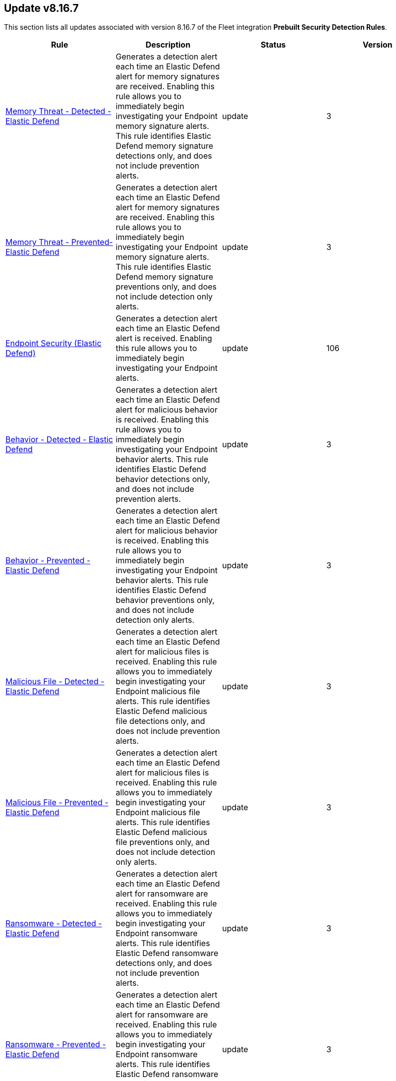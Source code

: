 [[prebuilt-rule-8-16-7-prebuilt-rules-8-16-7-summary]]
[role="xpack"]
== Update v8.16.7

This section lists all updates associated with version 8.16.7 of the Fleet integration *Prebuilt Security Detection Rules*.


[width="100%",options="header"]
|==============================================
|Rule |Description |Status |Version

|<<prebuilt-rule-8-16-7-memory-threat-detected-elastic-defend, Memory Threat - Detected - Elastic Defend>> | Generates a detection alert each time an Elastic Defend alert for memory signatures are received. Enabling this rule allows you to immediately begin investigating your Endpoint memory signature alerts. This rule identifies Elastic Defend memory signature detections only, and does not include prevention alerts. | update | 3 

|<<prebuilt-rule-8-16-7-memory-threat-prevented-elastic-defend, Memory Threat - Prevented- Elastic Defend>> | Generates a detection alert each time an Elastic Defend alert for memory signatures are received. Enabling this rule allows you to immediately begin investigating your Endpoint memory signature alerts. This rule identifies Elastic Defend memory signature preventions only, and does not include detection only alerts. | update | 3 

|<<prebuilt-rule-8-16-7-endpoint-security-elastic-defend, Endpoint Security (Elastic Defend)>> | Generates a detection alert each time an Elastic Defend alert is received. Enabling this rule allows you to immediately begin investigating your Endpoint alerts. | update | 106 

|<<prebuilt-rule-8-16-7-behavior-detected-elastic-defend, Behavior - Detected - Elastic Defend>> | Generates a detection alert each time an Elastic Defend alert for malicious behavior is received. Enabling this rule allows you to immediately begin investigating your Endpoint behavior alerts. This rule identifies Elastic Defend behavior detections only, and does not include prevention alerts. | update | 3 

|<<prebuilt-rule-8-16-7-behavior-prevented-elastic-defend, Behavior - Prevented - Elastic Defend>> | Generates a detection alert each time an Elastic Defend alert for malicious behavior is received. Enabling this rule allows you to immediately begin investigating your Endpoint behavior alerts. This rule identifies Elastic Defend behavior preventions only, and does not include detection only alerts. | update | 3 

|<<prebuilt-rule-8-16-7-malicious-file-detected-elastic-defend, Malicious File - Detected - Elastic Defend>> | Generates a detection alert each time an Elastic Defend alert for malicious files is received. Enabling this rule allows you to immediately begin investigating your Endpoint malicious file alerts. This rule identifies Elastic Defend malicious file detections only, and does not include prevention alerts. | update | 3 

|<<prebuilt-rule-8-16-7-malicious-file-prevented-elastic-defend, Malicious File - Prevented - Elastic Defend>> | Generates a detection alert each time an Elastic Defend alert for malicious files is received. Enabling this rule allows you to immediately begin investigating your Endpoint malicious file alerts. This rule identifies Elastic Defend malicious file preventions only, and does not include detection only alerts. | update | 3 

|<<prebuilt-rule-8-16-7-ransomware-detected-elastic-defend, Ransomware - Detected - Elastic Defend>> | Generates a detection alert each time an Elastic Defend alert for ransomware are received. Enabling this rule allows you to immediately begin investigating your Endpoint ransomware alerts. This rule identifies Elastic Defend ransomware detections only, and does not include prevention alerts. | update | 3 

|<<prebuilt-rule-8-16-7-ransomware-prevented-elastic-defend, Ransomware - Prevented - Elastic Defend>> | Generates a detection alert each time an Elastic Defend alert for ransomware are received. Enabling this rule allows you to immediately begin investigating your Endpoint ransomware alerts. This rule identifies Elastic Defend ransomware preventions only, and does not include detection only alerts. | update | 3 

|<<prebuilt-rule-8-16-7-network-activity-detected-via-cat, Network Activity Detected via cat>> | This rule monitors for the execution of the cat command, followed by a connection attempt by the same process. Cat is capable of transfering data via tcp/udp channels by redirecting its read output to a /dev/tcp or /dev/udp channel. This activity is highly suspicious, and should be investigated. Attackers may leverage this capability to transfer tools or files to another host in the network or exfiltrate data while attempting to evade detection in the process. | update | 8 

|<<prebuilt-rule-8-16-7-network-connection-by-cups-or-foomatic-rip-child, Network Connection by Cups or Foomatic-rip Child>> | This detection rule addresses multiple vulnerabilities in the CUPS printing system, including CVE-2024-47176, CVE-2024-47076, CVE-2024-47175, and CVE-2024-47177. Specifically, this rule detects network connections initiated by a child processes of foomatic-rip. These flaws impact components like cups-browsed, libcupsfilters, libppd, and foomatic-rip, allowing remote unauthenticated attackers to manipulate IPP URLs or inject malicious data through crafted UDP packets or network spoofing. This can result in arbitrary command execution when a print job is initiated. | update | 3 

|<<prebuilt-rule-8-16-7-curl-socks-proxy-activity-from-unusual-parent, Curl SOCKS Proxy Activity from Unusual Parent>> | This rule detects the use of the `curl` command-line tool with SOCKS proxy options, launched from an unusual parent process. Attackers may use `curl` to establish a SOCKS proxy connection to bypass network restrictions and exfiltrate data or communicate with C2 servers. | update | 3 

|<<prebuilt-rule-8-16-7-ipv4-ipv6-forwarding-activity, IPv4/IPv6 Forwarding Activity>> | This rule monitors for the execution of commands that enable IPv4 and IPv6 forwarding on Linux systems. Enabling IP forwarding can be used to route network traffic between different network interfaces, potentially allowing attackers to pivot between networks, exfiltrate data, or establish command and control channels. | update | 103 

|<<prebuilt-rule-8-16-7-potential-protocol-tunneling-via-chisel-client, Potential Protocol Tunneling via Chisel Client>> | This rule monitors for common command line flags leveraged by the Chisel client utility followed by a connection attempt. Chisel is a command-line utility used for creating and managing TCP and UDP tunnels, enabling port forwarding and secure communication between machines. Attackers can abuse the Chisel utility to establish covert communication channels, bypass network restrictions, and carry out malicious activities by creating tunnels that allow unauthorized access to internal systems. | update | 8 

|<<prebuilt-rule-8-16-7-potential-protocol-tunneling-via-chisel-server, Potential Protocol Tunneling via Chisel Server>> | This rule monitors for common command line flags leveraged by the Chisel server utility followed by a received connection within a timespan of 1 minute. Chisel is a command-line utility used for creating and managing TCP and UDP tunnels, enabling port forwarding and secure communication between machines. Attackers can abuse the Chisel utility to establish covert communication channels, bypass network restrictions, and carry out malicious activities by creating tunnels that allow unauthorized access to internal systems. | update | 8 

|<<prebuilt-rule-8-16-7-proxychains-activity, ProxyChains Activity>> | This rule monitors for the execution of the ProxyChains utility. ProxyChains is a command-line tool that enables the routing of network connections through intermediary proxies, enhancing anonymity and enabling access to restricted resources. Attackers can exploit the ProxyChains utility to hide their true source IP address, evade detection, and perform malicious activities through a chain of proxy servers, potentially masking their identity and intentions. | update | 106 

|<<prebuilt-rule-8-16-7-linux-ssh-x11-forwarding, Linux SSH X11 Forwarding>> | This rule monitors for X11 forwarding via SSH. X11 forwarding is a feature that allows users to run graphical applications on a remote server and display the application's graphical user interface on their local machine. Attackers can abuse X11 forwarding for tunneling their GUI-based tools, pivot through compromised systems, and create covert communication channels, enabling lateral movement and facilitating remote control of systems within a network. | update | 106 

|<<prebuilt-rule-8-16-7-suspicious-utility-launched-via-proxychains, Suspicious Utility Launched via ProxyChains>> | This rule monitors for the execution of suspicious linux tools through ProxyChains. ProxyChains is a command-line tool that enables the routing of network connections through intermediary proxies, enhancing anonymity and enabling access to restricted resources. Attackers can exploit the ProxyChains utility to hide their true source IP address, evade detection, and perform malicious activities through a chain of proxy servers, potentially masking their identity and intentions. | update | 109 

|<<prebuilt-rule-8-16-7-potential-linux-tunneling-and-or-port-forwarding, Potential Linux Tunneling and/or Port Forwarding>> | This rule monitors for a set of Linux utilities that can be used for tunneling and port forwarding. Attackers can leverage tunneling and port forwarding techniques to bypass network defenses, establish hidden communication channels, and gain unauthorized access to internal resources, facilitating data exfiltration, lateral movement, and remote control. | update | 109 

|<<prebuilt-rule-8-16-7-potential-protocol-tunneling-via-earthworm, Potential Protocol Tunneling via EarthWorm>> | Identifies the execution of the EarthWorm tunneler. Adversaries may tunnel network communications to and from a victim system within a separate protocol to avoid detection and network filtering, or to enable access to otherwise unreachable systems. | update | 212 

|<<prebuilt-rule-8-16-7-potential-linux-credential-dumping-via-unshadow, Potential Linux Credential Dumping via Unshadow>> | Identifies the execution of the unshadow utility which is part of John the Ripper, a password-cracking tool on the host machine. Malicious actors can use the utility to retrieve the combined contents of the '/etc/shadow' and '/etc/password' files. Using the combined file generated from the utility, the malicious threat actors can use them as input for password-cracking utilities or prepare themselves for future operations by gathering credential information of the victim. | update | 110 

|<<prebuilt-rule-8-16-7-linux-init-pid-1-secret-dump-via-gdb, Linux init (PID 1) Secret Dump via GDB>> | This rule monitors for the potential memory dump of the init process (PID 1) through gdb. Attackers may leverage memory dumping techniques to attempt secret extraction from privileged processes. Tools that display this behavior include "truffleproc" and "bash-memory-dump". This behavior should not happen by default, and should be investigated thoroughly. | update | 108 

|<<prebuilt-rule-8-16-7-linux-process-hooking-via-gdb, Linux Process Hooking via GDB>> | This rule monitors for potential memory dumping through gdb. Attackers may leverage memory dumping techniques to attempt secret extraction from privileged processes. Tools that display this behavior include "truffleproc" and "bash-memory-dump". This behavior should not happen by default, and should be investigated thoroughly. | update | 105 

|<<prebuilt-rule-8-16-7-potential-linux-local-account-brute-force-detected, Potential Linux Local Account Brute Force Detected>> | Identifies multiple consecutive login attempts executed by one process targeting a local linux user account within a short time interval. Adversaries might brute force login attempts across different users with a default wordlist or a set of customly crafted passwords in an attempt to gain access to these accounts. | update | 9 

|<<prebuilt-rule-8-16-7-potential-linux-credential-dumping-via-proc-filesystem, Potential Linux Credential Dumping via Proc Filesystem>> | Identifies the execution of the mimipenguin exploit script which is linux adaptation of Windows tool mimikatz. Mimipenguin exploit script is used to dump clear text passwords from a currently logged-in user. The tool exploits a known vulnerability CVE-2018-20781. Malicious actors can exploit the cleartext credentials in memory by dumping the process and extracting lines that have a high probability of containing cleartext passwords. | update | 109 

|<<prebuilt-rule-8-16-7-unusual-instance-metadata-service-imds-api-request, Unusual Instance Metadata Service (IMDS) API Request>> | This rule identifies potentially malicious processes attempting to access the cloud service provider's instance metadata service (IMDS) API endpoint, which can be used to retrieve sensitive instance-specific information such as instance ID, public IP address, and even temporary security credentials if role's are assumed by that instance. The rule monitors for various tools and scripts like curl, wget, python, and perl that might be used to interact with the metadata API. | update | 4 

|<<prebuilt-rule-8-16-7-access-control-list-modification-via-setfacl, Access Control List Modification via setfacl>> | This rule detects Linux Access Control List (ACL) modification via the setfacl command. | update | 104 

|<<prebuilt-rule-8-16-7-attempt-to-disable-iptables-or-firewall, Attempt to Disable IPTables or Firewall>> | Adversaries may attempt to disable the iptables or firewall service in an attempt to affect how a host is allowed to receive or send network traffic. | update | 111 

|<<prebuilt-rule-8-16-7-attempt-to-disable-syslog-service, Attempt to Disable Syslog Service>> | Adversaries may attempt to disable the syslog service in an attempt to an attempt to disrupt event logging and evade detection by security controls. | update | 212 

|<<prebuilt-rule-8-16-7-base16-or-base32-encoding-decoding-activity, Base16 or Base32 Encoding/Decoding Activity>> | Adversaries may encode/decode data in an attempt to evade detection by host- or network-based security controls. | update | 212 

|<<prebuilt-rule-8-16-7-file-made-immutable-by-chattr, File made Immutable by Chattr>> | Detects a file being made immutable using the chattr binary. Making a file immutable means it cannot be deleted or renamed, no link can be created to this file, most of the file's metadata can not be modified, and the file can not be opened in write mode. Threat actors will commonly utilize this to prevent tampering or modification of their malicious files or any system files they have modified for purposes of persistence (e.g .ssh, /etc/passwd, etc.). | update | 214 

|<<prebuilt-rule-8-16-7-attempt-to-clear-kernel-ring-buffer, Attempt to Clear Kernel Ring Buffer>> | Monitors for the deletion of the kernel ring buffer events through dmesg. Attackers may clear kernel ring buffer events to evade detection after installing a Linux kernel module (LKM). | update | 107 

|<<prebuilt-rule-8-16-7-hidden-files-and-directories-via-hidden-flag, Hidden Files and Directories via Hidden Flag>> | Identify activity related where adversaries can add the 'hidden' flag to files to hide them from the user in an attempt to evade detection. | update | 105 

|<<prebuilt-rule-8-16-7-directory-creation-in-bin-directory, Directory Creation in /bin directory>> | This rule identifies the creation of directories in the /bin directory. The /bin directory contains essential binary files that are required for the system to function properly. The creation of directories in this location could be an attempt to hide malicious files or executables, as these /bin directories usually just contain binaries. | update | 103 

|<<prebuilt-rule-8-16-7-potential-disabling-of-apparmor, Potential Disabling of AppArmor>> | This rule monitors for potential attempts to disable AppArmor. AppArmor is a Linux security module that enforces fine-grained access control policies to restrict the actions and resources that specific applications and processes can access. Adversaries may disable security tools to avoid possible detection of their tools and activities. | update | 109 

|<<prebuilt-rule-8-16-7-potential-disabling-of-selinux, Potential Disabling of SELinux>> | Identifies potential attempts to disable Security-Enhanced Linux (SELinux), which is a Linux kernel security feature to support access control policies. Adversaries may disable security tools to avoid possible detection of their tools and activities. | update | 212 

|<<prebuilt-rule-8-16-7-dynamic-linker-creation-or-modification, Dynamic Linker Creation or Modification>> | Detects the creation or modification of files related to the dynamic linker on Linux systems. The dynamic linker is a shared library that is used by the Linux kernel to load and execute programs. Attackers may attempt to hijack the execution flow of a program by modifying the dynamic linker configuration files. | update | 4 

|<<prebuilt-rule-8-16-7-esxi-timestomping-using-touch-command, ESXI Timestomping using Touch Command>> | Identifies instances where the 'touch' command is executed on a Linux system with the "-r" flag, which is used to modify the timestamp of a file based on another file's timestamp. The rule targets specific VM-related paths, such as "/etc/vmware/", "/usr/lib/vmware/", or "/vmfs/*". These paths are associated with VMware virtualization software, and their presence in the touch command arguments may indicate that a threat actor is attempting to tamper with timestamps of VM-related files and configurations on the system. | update | 110 

|<<prebuilt-rule-8-16-7-file-deletion-via-shred, File Deletion via Shred>> | Malware or other files dropped or created on a system by an adversary may leave traces behind as to what was done within a network and how. Adversaries may remove these files over the course of an intrusion to keep their footprint low or remove them at the end as part of the post-intrusion cleanup process. | update | 211 

|<<prebuilt-rule-8-16-7-hidden-directory-creation-via-unusual-parent, Hidden Directory Creation via Unusual Parent>> | This rule detects the creation of a hidden directory via an unusual parent executable. Hidden directories are directories that are not visible to the user by default. They are often used by attackers to hide malicious files or tools. | update | 103 

|<<prebuilt-rule-8-16-7-creation-of-hidden-files-and-directories-via-commandline, Creation of Hidden Files and Directories via CommandLine>> | Users can mark specific files as hidden simply by putting a "." as the first character in the file or folder name. Adversaries can use this to their advantage to hide files and folders on the system for persistence and defense evasion. This rule looks for hidden files or folders in common writable directories. | update | 113 

|<<prebuilt-rule-8-16-7-creation-of-hidden-shared-object-file, Creation of Hidden Shared Object File>> | Identifies the creation of a hidden shared object (.so) file. Users can mark specific files as hidden simply by putting a "." as the first character in the file or folder name. Adversaries can use this to their advantage to hide files and folders on the system for persistence and defense evasion. | update | 212 

|<<prebuilt-rule-8-16-7-kernel-module-removal, Kernel Module Removal>> | Kernel modules are pieces of code that can be loaded and unloaded into the kernel upon demand. They extend the functionality of the kernel without the need to reboot the system. This rule identifies attempts to remove a kernel module. | update | 212 

|<<prebuilt-rule-8-16-7-executable-masquerading-as-kernel-process, Executable Masquerading as Kernel Process>> | Monitors for kernel processes with associated process executable fields that are not empty. Unix kernel processes such as kthreadd and kworker typically do not have process.executable fields associated to them. Attackers may attempt to hide their malicious programs by masquerading as legitimate kernel processes. | update | 105 

|<<prebuilt-rule-8-16-7-system-log-file-deletion, System Log File Deletion>> | Identifies the deletion of sensitive Linux system logs. This may indicate an attempt to evade detection or destroy forensic evidence on a system. | update | 214 

|<<prebuilt-rule-8-16-7-potential-hidden-process-via-mount-hidepid, Potential Hidden Process via Mount Hidepid>> | Identifies the execution of mount process with hidepid parameter, which can make processes invisible to other users from the system. Adversaries using Linux kernel version 3.2+ (or RHEL/CentOS v6.5+ above) can hide the process from other users. When hidepid=2 option is executed to mount the /proc filesystem, only the root user can see all processes and the logged-in user can only see their own process. This provides a defense evasion mechanism for the adversaries to hide their process executions from all other commands such as ps, top, pgrep and more. With the Linux kernel hardening hidepid option all the user has to do is remount the /proc filesystem with the option, which can now be monitored and detected. | update | 111 

|<<prebuilt-rule-8-16-7-potential-defense-evasion-via-proot, Potential Defense Evasion via PRoot>> | Identifies the execution of the PRoot utility, an open-source tool for user-space implementation of chroot, mount --bind, and binfmt_misc. Adversaries can leverage an open-source tool PRoot to expand the scope of their operations to multiple Linux distributions and simplify their necessary efforts. In a normal threat scenario, the scope of an attack is limited by the varying configurations of each Linux distribution. With PRoot, it provides an attacker with a consistent operational environment across different Linux distributions, such as Ubuntu, Fedora, and Alpine. PRoot also provides emulation capabilities that allow for malware built on other architectures, such as ARM, to be run.The post-exploitation technique called bring your own filesystem (BYOF), can be used by the threat actors to execute malicious payload or elevate privileges or perform network scans or orchestrate another attack on the environment. Although PRoot was originally not developed with malicious intent it can be easily tuned to work for one. | update | 109 

|<<prebuilt-rule-8-16-7-suspicious-renaming-of-esxi-files, Suspicious Renaming of ESXI Files>> | Identifies instances where VMware-related files, such as those with extensions like ".vmdk", ".vmx", ".vmxf", ".vmsd", ".vmsn", ".vswp", ".vmss", ".nvram", and ".vmem", are renamed on a Linux system. The rule monitors for the "rename" event action associated with these file types, which could indicate malicious activity. | update | 8 

|<<prebuilt-rule-8-16-7-suspicious-renaming-of-esxi-index-html-file, Suspicious Renaming of ESXI index.html File>> | Identifies instances where the "index.html" file within the "/usr/lib/vmware/*" directory is renamed on a Linux system. The rule monitors for the "rename" event action associated with this specific file and path, which could indicate malicious activity. | update | 8 

|<<prebuilt-rule-8-16-7-potentially-suspicious-process-started-via-tmux-or-screen, Potentially Suspicious Process Started via tmux or screen>> | This rule monitors for the execution of suspicious commands via screen and tmux. When launching a command and detaching directly, the commands will be executed in the background via its parent process. Attackers may leverage screen or tmux to execute commands while attempting to evade detection. | update | 107 

|<<prebuilt-rule-8-16-7-suspicious-dynamic-linker-discovery-via-od, Suspicious Dynamic Linker Discovery via od>> | Monitors for dynamic linker discovery via the od utility. od (octal dump) is a command-line utility in Unix operating systems used for displaying data in various formats, including octal, hexadecimal, decimal, and ASCII, primarily used for examining and debugging binary files or data streams. Attackers can leverage od to analyze the dynamic linker by identifying injection points and craft exploits based on the observed behaviors and structures within these files. | update | 104 

|<<prebuilt-rule-8-16-7-esxi-discovery-via-find, ESXI Discovery via Find>> | Identifies instances where the 'find' command is started on a Linux system with arguments targeting specific VM-related paths, such as "/etc/vmware/", "/usr/lib/vmware/", or "/vmfs/*". These paths are associated with VMware virtualization software, and their presence in the find command arguments may indicate that a threat actor is attempting to search for, analyze, or manipulate VM-related files and configurations on the system. | update | 109 

|<<prebuilt-rule-8-16-7-esxi-discovery-via-grep, ESXI Discovery via Grep>> | Identifies instances where a process named 'grep', 'egrep', or 'pgrep' is started on a Linux system with arguments related to virtual machine (VM) files, such as "vmdk", "vmx", "vmxf", "vmsd", "vmsn", "vswp", "vmss", "nvram", or "vmem". These file extensions are associated with VM-related file formats, and their presence in grep command arguments may indicate that a threat actor is attempting to search for, analyze, or manipulate VM files on the system. | update | 109 

|<<prebuilt-rule-8-16-7-kernel-seeking-activity, Kernel Seeking Activity>> | This rule detects kernel seeking activity through several built-in Linux utilities. Attackers may use these utilities to search the Linux kernel for available symbols, functions, and other information that can be used to exploit the kernel. | update | 3 

|<<prebuilt-rule-8-16-7-kernel-unpacking-activity, Kernel Unpacking Activity>> | This rule detects kernel unpacking activity through several built-in Linux utilities. Attackers may use these utilities to unpack kernel images and modules to search for vulnerabilities or to modify the kernel. | update | 3 

|<<prebuilt-rule-8-16-7-hping-process-activity, Hping Process Activity>> | Hping ran on a Linux host. Hping is a FOSS command-line packet analyzer and has the ability to construct network packets for a wide variety of network security testing applications, including scanning and firewall auditing. | update | 210 

|<<prebuilt-rule-8-16-7-nping-process-activity, Nping Process Activity>> | Nping ran on a Linux host. Nping is part of the Nmap tool suite and has the ability to construct raw packets for a wide variety of security testing applications, including denial of service testing. | update | 210 

|<<prebuilt-rule-8-16-7-pluggable-authentication-module-pam-version-discovery, Pluggable Authentication Module (PAM) Version Discovery>> | This rule detects PAM version discovery activity on Linux systems. PAM version discovery can be an indication of an attacker attempting to backdoor the authentication process through malicious PAM modules. | update | 103 

|<<prebuilt-rule-8-16-7-polkit-version-discovery, Polkit Version Discovery>> | This rule detects Polkit version discovery activity on Linux systems. Polkit version discovery can be an indication of an attacker attempting to exploit misconfigurations or vulnerabilities in the Polkit service. | update | 3 

|<<prebuilt-rule-8-16-7-private-key-searching-activity, Private Key Searching Activity>> | This rule detects private key searching activity on Linux systems. Searching for private keys can be an indication of an attacker attempting to escalate privileges or exfiltrate sensitive information. | update | 103 

|<<prebuilt-rule-8-16-7-suspicious-proc-maps-discovery, Suspicious /proc/maps Discovery>> | Monitors for /proc/*/maps file reads. The /proc/*/maps file in Linux provides a memory map for a specific process, detailing the memory segments, permissions, and what files are mapped to these segments. Attackers may read a process's memory map to identify memory addresses for code injection or process hijacking. | update | 4 

|<<prebuilt-rule-8-16-7-process-capability-enumeration, Process Capability Enumeration>> | Identifies recursive process capability enumeration of the entire filesystem through the getcap command. Malicious users may manipulate identified capabilities to gain root privileges. | update | 5 

|<<prebuilt-rule-8-16-7-security-file-access-via-common-utilities, Security File Access via Common Utilities>> | This rule detects sensitive security file access via common utilities on Linux systems. Adversaries may attempt to read from sensitive files using common utilities to gather information about the system and its security configuration. | update | 103 

|<<prebuilt-rule-8-16-7-sudo-command-enumeration-detected, Sudo Command Enumeration Detected>> | This rule monitors for the usage of the sudo -l command, which is used to list the allowed and forbidden commands for the invoking user. Attackers may execute this command to enumerate commands allowed to be executed with sudo permissions, potentially allowing to escalate privileges to root. | update | 108 

|<<prebuilt-rule-8-16-7-suid-sguid-enumeration-detected, SUID/SGUID Enumeration Detected>> | This rule monitors for the usage of the "find" command in conjunction with SUID and SGUID permission arguments. SUID (Set User ID) and SGID (Set Group ID) are special permissions in Linux that allow a program to execute with the privileges of the file owner or group, respectively, rather than the privileges of the user running the program. In case an attacker is able to enumerate and find a binary that is misconfigured, they might be able to leverage this misconfiguration to escalate privileges by exploiting vulnerabilities or built-in features in the privileged program. | update | 8 

|<<prebuilt-rule-8-16-7-suspicious-memory-grep-activity, Suspicious Memory grep Activity>> | Monitors for grep activity related to memory mapping. The /proc/*/maps file in Linux provides a memory map for a specific process, detailing the memory segments, permissions, and what files are mapped to these segments. Attackers may read a process's memory map to identify memory addresses for code injection or process hijacking. | update | 105 

|<<prebuilt-rule-8-16-7-suspicious-which-enumeration, Suspicious which Enumeration>> | This rule monitors for the usage of the which command with an unusual amount of process arguments. Attackers may leverage the which command to enumerate the system for useful installed utilities that may be used after compromising a system to escalate privileges or move latteraly across the network. | update | 109 

|<<prebuilt-rule-8-16-7-unusual-user-privilege-enumeration-via-id, Unusual User Privilege Enumeration via id>> | This rule monitors for a sequence of 20 "id" command executions within 1 second by the same parent process. This behavior is unusual, and may be indicative of the execution of an enumeration script such as LinPEAS or LinEnum. These scripts leverage the "id" command to enumerate the privileges of all users present on the system. | update | 6 

|<<prebuilt-rule-8-16-7-yum-dnf-plugin-status-discovery, Yum/DNF Plugin Status Discovery>> | This rule detects the execution of the `grep` command with the `plugins` argument on Linux systems. This command is used to search for YUM/DNF configurations and/or plugins with an enabled state. This behavior may indicate an attacker is attempting to establish persistence in a YUM or DNF plugin. | update | 104 

|<<prebuilt-rule-8-16-7-file-creation-by-cups-or-foomatic-rip-child, File Creation by Cups or Foomatic-rip Child>> | This detection rule addresses multiple vulnerabilities in the CUPS printing system, including CVE-2024-47176, CVE-2024-47076, CVE-2024-47175, and CVE-2024-47177. Specifically, this rule detects suspicious file creation events executed by child processes of foomatic-rip. These flaws impact components like cups-browsed, libcupsfilters, libppd, and foomatic-rip, allowing remote unauthenticated attackers to manipulate IPP URLs or inject malicious data through crafted UDP packets or network spoofing. This can result in arbitrary command execution when a print job is initiated. | update | 103 

|<<prebuilt-rule-8-16-7-printer-user-lp-shell-execution, Printer User (lp) Shell Execution>> | This detection rule addresses multiple vulnerabilities in the CUPS printing system, including CVE-2024-47176, CVE-2024-47076, CVE-2024-47175, and CVE-2024-47177. Specifically, this rule detects shell executions from the foomatic-rip parent process through the default printer user (lp). These flaws impact components like cups-browsed, libcupsfilters, libppd, and foomatic-rip, allowing remote unauthenticated attackers to manipulate IPP URLs or inject malicious data through crafted UDP packets or network spoofing. This can result in arbitrary command execution when a print job is initiated. | update | 5 

|<<prebuilt-rule-8-16-7-cupsd-or-foomatic-rip-shell-execution, Cupsd or Foomatic-rip Shell Execution>> | This detection rule addresses multiple vulnerabilities in the CUPS printing system, including CVE-2024-47176, CVE-2024-47076, CVE-2024-47175, and CVE-2024-47177. Specifically, this rule detects shell executions from the foomatic-rip parent process. These flaws impact components like cups-browsed, libcupsfilters, libppd, and foomatic-rip, allowing remote unauthenticated attackers to manipulate IPP URLs or inject malicious data through crafted UDP packets or network spoofing. This can result in arbitrary command execution when a print job is initiated. | update | 104 

|<<prebuilt-rule-8-16-7-suspicious-execution-from-foomatic-rip-or-cupsd-parent, Suspicious Execution from Foomatic-rip or Cupsd Parent>> | This detection rule addresses multiple vulnerabilities in the CUPS printing system, including CVE-2024-47176, CVE-2024-47076, CVE-2024-47175, and CVE-2024-47177. Specifically, this rule detects suspicious process command lines executed by child processes of foomatic-rip and cupsd. These flaws impact components like cups-browsed, libcupsfilters, libppd, and foomatic-rip, allowing remote unauthenticated attackers to manipulate IPP URLs or inject malicious data through crafted UDP packets or network spoofing. This can result in arbitrary command execution when a print job is initiated. | update | 104 

|<<prebuilt-rule-8-16-7-potential-curl-cve-2023-38545-exploitation, Potential curl CVE-2023-38545 Exploitation>> | Detects potential exploitation of curl CVE-2023-38545 by monitoring for vulnerable command line arguments in conjunction with an unusual command line length. A flaw in curl version <= 8.3 makes curl vulnerable to a heap based buffer overflow during the SOCKS5 proxy handshake. Upgrade to curl version >= 8.4 to patch this vulnerability. This exploit can be executed with and without the use of environment variables. For increased visibility, enable the collection of http_proxy, HTTPS_PROXY and ALL_PROXY environment variables based on the instructions provided in the setup guide of this rule. | update | 8 

|<<prebuilt-rule-8-16-7-egress-connection-from-entrypoint-in-container, Egress Connection from Entrypoint in Container>> | This rule identifies a sequence of events where a process named `entrypoint.sh` is started in a container, followed by a network connection attempt. This sequence indicates a potential egress connection from an entrypoint in a container. An entrypoint is a command or script specified in the Dockerfile and executed when the container starts. Attackers can use this technique to establish a foothold in the environment, escape from a container to the host, or establish persistence. | update | 3 

|<<prebuilt-rule-8-16-7-file-creation-execution-and-self-deletion-in-suspicious-directory, File Creation, Execution and Self-Deletion in Suspicious Directory>> | This rule monitors for the creation of a file, followed by its execution and self-deletion in a short timespan within a directory often used for malicious purposes by threat actors. This behavior is often used by malware to execute malicious code and delete itself to hide its tracks. | update | 7 

|<<prebuilt-rule-8-16-7-file-transfer-or-listener-established-via-netcat, File Transfer or Listener Established via Netcat>> | A netcat process is engaging in network activity on a Linux host. Netcat is often used as a persistence mechanism by exporting a reverse shell or by serving a shell on a listening port. Netcat is also sometimes used for data exfiltration. | update | 212 

|<<prebuilt-rule-8-16-7-potential-upgrade-of-non-interactive-shell, Potential Upgrade of Non-interactive Shell>> | Identifies when a non-interactive terminal (tty) is being upgraded to a fully interactive shell. Attackers may upgrade a simple reverse shell to a fully interactive tty after obtaining initial access to a host, in order to obtain a more stable connection. | update | 105 

|<<prebuilt-rule-8-16-7-netcat-listener-established-via-rlwrap, Netcat Listener Established via rlwrap>> | Monitors for the execution of a netcat listener via rlwrap. rlwrap is a 'readline wrapper', a small utility that uses the GNU Readline library to allow the editing of keyboard input for any command. This utility can be used in conjunction with netcat to gain a more stable reverse shell. | update | 105 

|<<prebuilt-rule-8-16-7-network-connection-from-binary-with-rwx-memory-region, Network Connection from Binary with RWX Memory Region>> | Monitors for the execution of a unix binary with read, write and execute memory region permissions, followed by a network connection. The mprotect() system call is used to change the access protections on a region of memory that has already been allocated. This syscall allows a process to modify the permissions of pages in its virtual address space, enabling or disabling permissions such as read, write, and execute for those pages. RWX permissions on memory is in many cases overly permissive, and should (especially in conjunction with an outbound network connection) be analyzed thoroughly. | update | 5 

|<<prebuilt-rule-8-16-7-network-connection-via-recently-compiled-executable, Network Connection via Recently Compiled Executable>> | This rule monitors a sequence involving a program compilation event followed by its execution and a subsequent network connection event. This behavior can indicate the set up of a reverse tcp connection to a command-and-control server. Attackers may spawn reverse shells to establish persistence onto a target system. | update | 8 

|<<prebuilt-rule-8-16-7-potential-linux-hack-tool-launched, Potential Linux Hack Tool Launched>> | Monitors for the execution of different processes that might be used by attackers for malicious intent. An alert from this rule should be investigated further, as hack tools are commonly used by blue teamers and system administrators as well. | update | 106 

|<<prebuilt-rule-8-16-7-process-started-from-process-id-pid-file, Process Started from Process ID (PID) File>> | Identifies a new process starting from a process ID (PID), lock or reboot file within the temporary file storage paradigm (tmpfs) directory /var/run directory. On Linux, the PID files typically hold the process ID to track previous copies running and manage other tasks. Certain Linux malware use the /var/run directory for holding data, executables and other tasks, disguising itself or these files as legitimate PID files. | update | 112 

|<<prebuilt-rule-8-16-7-binary-executed-from-shared-memory-directory, Binary Executed from Shared Memory Directory>> | Identifies the execution of a binary by root in Linux shared memory directories: (/dev/shm/, /run/shm/, /var/run/, /var/lock/). This activity is to be considered highly abnormal and should be investigated. Threat actors have placed executables used for persistence on high-uptime servers in these directories as system backdoors. | update | 112 

|<<prebuilt-rule-8-16-7-interactive-terminal-spawned-via-python, Interactive Terminal Spawned via Python>> | Identifies when a terminal (tty) is spawned via Python. Attackers may upgrade a simple reverse shell to a fully interactive tty after obtaining initial access to a host. | update | 212 

|<<prebuilt-rule-8-16-7-web-server-spawned-via-python, Web Server Spawned via Python>> | This rule identifies when a web server is spawned via Python. Attackers may use Python to spawn a web server to exfiltrate/infiltrate data or to move laterally within a network. | update | 103 

|<<prebuilt-rule-8-16-7-potential-code-execution-via-postgresql, Potential Code Execution via Postgresql>> | This rule monitors for suspicious activities that may indicate an attacker attempting to execute arbitrary code within a PostgreSQL environment. Attackers can execute code via PostgreSQL as a result of gaining unauthorized access to a public facing PostgreSQL database or exploiting vulnerabilities, such as remote command execution and SQL injection attacks, which can result in unauthorized access and malicious actions, and facilitate post-exploitation activities for unauthorized access and malicious actions. | update | 9 

|<<prebuilt-rule-8-16-7-linux-restricted-shell-breakout-via-linux-binary-s, Linux Restricted Shell Breakout via Linux Binary(s)>> | Identifies the abuse of a Linux binary to break out of a restricted shell or environment by spawning an interactive system shell. The activity of spawning a shell from a binary is not common behavior for a user or system administrator, and may indicate an attempt to evade detection, increase capabilities or enhance the stability of an adversary. | update | 115 

|<<prebuilt-rule-8-16-7-openssl-client-or-server-activity, Openssl Client or Server Activity>> | This rule identifies when the openssl client or server is used to establish a connection. Attackers may use openssl to establish a secure connection to a remote server or to create a secure server to receive connections. This activity may be used to exfiltrate data or establish a command and control channel. | update | 104 

|<<prebuilt-rule-8-16-7-potential-reverse-shell-via-background-process, Potential Reverse Shell via Background Process>> | Monitors for the execution of background processes with process arguments capable of opening a socket in the /dev/tcp channel. This may indicate the creation of a backdoor reverse connection, and should be investigated further. | update | 106 

|<<prebuilt-rule-8-16-7-potential-reverse-shell-via-child, Potential Reverse Shell via Child>> | This detection rule identifies suspicious network traffic patterns associated with TCP reverse shell activity. This activity consists of a network event that is followed by the creation of a shell process with suspicious command line arguments. An attacker may establish a Linux TCP reverse shell to gain remote access to a target system. | update | 5 

|<<prebuilt-rule-8-16-7-potential-reverse-shell-via-java, Potential Reverse Shell via Java>> | This detection rule identifies the execution of a Linux shell process from a Java JAR application post an incoming network connection. This behavior may indicate reverse shell activity via a Java application. | update | 10 

|<<prebuilt-rule-8-16-7-potential-reverse-shell-via-suspicious-child-process, Potential Reverse Shell via Suspicious Child Process>> | This detection rule detects the creation of a shell through a suspicious process chain. Any reverse shells spawned by the specified utilities that are initialized from a single process followed by a network connection attempt will be captured through this rule. Attackers may spawn reverse shells to establish persistence onto a target system. | update | 11 

|<<prebuilt-rule-8-16-7-potential-reverse-shell-via-suspicious-binary, Potential Reverse Shell via Suspicious Binary>> | This detection rule detects the creation of a shell through a chain consisting of the execution of a suspicious binary (located in a commonly abused location or executed manually) followed by a network event and ending with a shell being spawned. Stageless reverse tcp shells display this behaviour. Attackers may spawn reverse shells to establish persistence onto a target system. | update | 9 

|<<prebuilt-rule-8-16-7-potential-reverse-shell, Potential Reverse Shell>> | This detection rule identifies suspicious network traffic patterns associated with TCP reverse shell activity. This activity consists of a parent-child relationship where a network event is followed by the creation of a shell process. An attacker may establish a Linux TCP reverse shell to gain remote access to a target system. | update | 11 

|<<prebuilt-rule-8-16-7-suspicious-content-extracted-or-decompressed-via-funzip, Suspicious Content Extracted or Decompressed via Funzip>> | Identifies when suspicious content is extracted from a file and subsequently decompressed using the funzip utility. Malware may execute the tail utility using the "-c" option to read a sequence of bytes from the end of a file. The output from tail can be piped to funzip in order to decompress malicious code before it is executed. This behavior is consistent with malware families such as Bundlore. | update | 107 

|<<prebuilt-rule-8-16-7-suspicious-mining-process-creation-event, Suspicious Mining Process Creation Event>> | Identifies service creation events of common mining services, possibly indicating the infection of a system with a cryptominer. | update | 108 

|<<prebuilt-rule-8-16-7-system-binary-path-file-permission-modification, System Binary Path File Permission Modification>> | This rule identifies file permission modification events on files located in common system binary paths. Adversaries may attempt to hide their payloads in the default Linux system directories, and modify the file permissions of these payloads prior to execution. | update | 3 

|<<prebuilt-rule-8-16-7-bpf-filter-applied-using-tc, BPF filter applied using TC>> | Detects when the tc (transmission control) binary is utilized to set a BPF (Berkeley Packet Filter) on a network interface. Tc is used to configure Traffic Control in the Linux kernel. It can shape, schedule, police and drop traffic. A threat actor can utilize tc to set a bpf filter on an interface for the purpose of manipulating the incoming traffic. This technique is not at all common and should indicate abnormal, suspicious or malicious activity. | update | 210 

|<<prebuilt-rule-8-16-7-unix-socket-connection, Unix Socket Connection>> | This rule monitors for inter-process communication via Unix sockets. Adversaries may attempt to communicate with local Unix sockets to enumerate application details, find vulnerabilities/configuration mistakes and potentially escalate privileges or set up malicious communication channels via Unix sockets for inter-process communication to attempt to evade detection. | update | 105 

|<<prebuilt-rule-8-16-7-potential-data-splitting-detected, Potential Data Splitting Detected>> | This rule looks for the usage of common data splitting utilities with specific arguments that indicate data splitting for exfiltration on Linux systems. Data splitting is a technique used by adversaries to split data into smaller parts to avoid detection and exfiltrate data. | update | 103 

|<<prebuilt-rule-8-16-7-suspicious-data-encryption-via-openssl-utility, Suspicious Data Encryption via OpenSSL Utility>> | Identifies when the openssl command-line utility is used to encrypt multiple files on a host within a short time window. Adversaries may encrypt data on a single or multiple systems in order to disrupt the availability of their target's data and may attempt to hold the organization's data to ransom for the purposes of extortion. | update | 8 

|<<prebuilt-rule-8-16-7-suspicious-termination-of-esxi-process, Suspicious Termination of ESXI Process>> | Identifies instances where VMware processes, such as "vmware-vmx" or "vmx," are terminated on a Linux system by a "kill" command. The rule monitors for the "end" event type, which signifies the termination of a process. The presence of a "kill" command as the parent process for terminating VMware processes may indicate that a threat actor is attempting to interfere with the virtualized environment on the targeted system. | update | 8 

|<<prebuilt-rule-8-16-7-memory-swap-modification, Memory Swap Modification>> | This rule detects memory swap modification events on Linux systems. Memory swap modification can be used to manipulate the system's memory and potentially impact the system's performance. This behavior is commonly observed in malware that deploys miner software such as XMRig. | update | 103 

|<<prebuilt-rule-8-16-7-potential-linux-ransomware-note-creation-detected, Potential Linux Ransomware Note Creation Detected>> | This rule identifies a sequence of a mass file encryption event in conjunction with the creation of a .txt file with a file name containing ransomware keywords executed by the same process in a 1 second timespan. Ransomware is a type of malware that encrypts a victim's files or systems and demands payment (usually in cryptocurrency) in exchange for the decryption key. One important indicator of a ransomware attack is the mass encryption of the file system, after which a new file extension is added to the file. | update | 12 

|<<prebuilt-rule-8-16-7-potential-ssh-it-ssh-worm-downloaded, Potential SSH-IT SSH Worm Downloaded>> | Identifies processes that are capable of downloading files with command line arguments containing URLs to SSH-IT's autonomous SSH worm. This worm intercepts outgoing SSH connections every time a user uses ssh. | update | 105 

|<<prebuilt-rule-8-16-7-connection-to-external-network-via-telnet, Connection to External Network via Telnet>> | Telnet provides a command line interface for communication with a remote device or server. This rule identifies Telnet network connections to publicly routable IP addresses. | update | 209 

|<<prebuilt-rule-8-16-7-connection-to-internal-network-via-telnet, Connection to Internal Network via Telnet>> | Telnet provides a command line interface for communication with a remote device or server. This rule identifies Telnet network connections to non-publicly routable IP addresses. | update | 209 

|<<prebuilt-rule-8-16-7-suspicious-apt-package-manager-execution, Suspicious APT Package Manager Execution>> | Detects suspicious process events executed by the APT package manager, potentially indicating persistence through an APT backdoor. In Linux, APT (Advanced Package Tool) is a command-line utility used for handling packages on Debian-based systems, providing functions for installing, updating, upgrading, and removing software along with managing package repositories. Attackers can backdoor APT to gain persistence by injecting malicious code into scripts that APT runs, thereby ensuring continued unauthorized access or control each time APT is used for package management. | update | 106 

|<<prebuilt-rule-8-16-7-suspicious-apt-package-manager-network-connection, Suspicious APT Package Manager Network Connection>> | Detects suspicious network events executed by the APT package manager, potentially indicating persistence through an APT backdoor. In Linux, APT (Advanced Package Tool) is a command-line utility used for handling packages on Debian-based systems, providing functions for installing, updating, upgrading, and removing software along with managing package repositories. Attackers can backdoor APT to gain persistence by injecting malicious code into scripts that APT runs, thereby ensuring continued unauthorized access or control each time APT is used for package management. | update | 6 

|<<prebuilt-rule-8-16-7-chkconfig-service-add, Chkconfig Service Add>> | Detects the use of the chkconfig binary to manually add a service for management by chkconfig. Threat actors may utilize this technique to maintain persistence on a system. When a new service is added, chkconfig ensures that the service has either a start or a kill entry in every runlevel and when the system is rebooted the service file added will run providing long-term persistence. | update | 215 

|<<prebuilt-rule-8-16-7-unusual-dpkg-execution, Unusual DPKG Execution>> | This rule detects the execution of the DPKG command by processes not associated with the DPKG package manager. The DPKG command is used to install, remove, and manage Debian packages on a Linux system. Attackers can abuse the DPKG command to install malicious packages on a system. | update | 4 

|<<prebuilt-rule-8-16-7-dynamic-linker-copy, Dynamic Linker Copy>> | Detects the copying of the Linux dynamic loader binary and subsequent file creation for the purpose of creating a backup copy. This technique was seen recently being utilized by Linux malware prior to patching the dynamic loader in order to inject and preload a malicious shared object file. This activity should never occur and if it does then it should be considered highly suspicious or malicious. | update | 211 

|<<prebuilt-rule-8-16-7-deprecated-suspicious-file-creation-in-etc-for-persistence, Deprecated - Suspicious File Creation in /etc for Persistence>> | Detects the manual creation of files in specific etc directories, via user root, used by Linux malware to persist and elevate privileges on compromised systems. File creation in these directories should not be entirely common and could indicate a malicious binary or script installing persistence mechanisms for long term access. | update | 118 

|<<prebuilt-rule-8-16-7-system-v-init-script-created, System V Init Script Created>> | Files that are placed in the /etc/init.d/ directory in Unix can be used to start custom applications, services, scripts or commands during start-up. Init.d has been mostly replaced in favor of Systemd. However, the "systemd-sysv-generator" can convert init.d files to service unit files that run at boot. Adversaries may add or alter files located in the /etc/init.d/ directory to execute malicious code upon boot in order to gain persistence on the system. | update | 115 

|<<prebuilt-rule-8-16-7-kernel-module-load-via-insmod, Kernel Module Load via insmod>> | Detects the use of the insmod binary to load a Linux kernel object file. Threat actors can use this binary, given they have root privileges, to load a rootkit on a system providing them with complete control and the ability to hide from security products. Manually loading a kernel module in this manner should not be at all common and can indicate suspcious or malicious behavior. | update | 212 

|<<prebuilt-rule-8-16-7-persistence-via-kde-autostart-script-or-desktop-file-modification, Persistence via KDE AutoStart Script or Desktop File Modification>> | Identifies the creation or modification of a K Desktop Environment (KDE) AutoStart script or desktop file that will execute upon each user logon. Adversaries may abuse this method for persistence. | update | 216 

|<<prebuilt-rule-8-16-7-suspicious-file-creation-via-kworker, Suspicious File Creation via Kworker>> | This rule monitors for a file creation event originating from a kworker parent process. kworker, or kernel worker, processes are part of the kernel's workqueue mechanism. They are responsible for executing work that has been scheduled to be done in kernel space, which might include tasks like handling interrupts, background activities, and other kernel-related tasks. Attackers may attempt to evade detection by masquerading as a kernel worker process. | update | 107 

|<<prebuilt-rule-8-16-7-potential-linux-backdoor-user-account-creation, Potential Linux Backdoor User Account Creation>> | Identifies the attempt to create a new backdoor user by setting the user's UID to 0. Attackers may alter a user's UID to 0 to establish persistence on a system. | update | 110 

|<<prebuilt-rule-8-16-7-potential-remote-code-execution-via-web-server, Potential Remote Code Execution via Web Server>> | Identifies suspicious commands executed via a web server, which may suggest a vulnerability and remote shell access. Attackers may exploit a vulnerability in a web application to execute commands via a web server, or place a backdoor file that can be abused to gain code execution as a mechanism for persistence. | update | 109 

|<<prebuilt-rule-8-16-7-linux-user-added-to-privileged-group, Linux User Added to Privileged Group>> | Identifies attempts to add a user to a privileged group. Attackers may add users to a privileged group in order to establish persistence on a system. | update | 110 

|<<prebuilt-rule-8-16-7-manual-dracut-execution, Manual Dracut Execution>> | This rule detects manual execution of the `dracut` command on Linux systems. Dracut is a tool used to generate an initramfs image that is used to boot the system. Attackers may use `dracut` to create a custom initramfs image that includes malicious code or backdoors, allowing them to maintain persistence on the system. | update | 3 

|<<prebuilt-rule-8-16-7-rc-local-rc-common-file-creation, rc.local/rc.common File Creation>> | This rule monitors the creation/alteration of the rc.local/rc.common file. The /etc/rc.local file is used to start custom applications, services, scripts or commands during start-up. The rc.local file has mostly been replaced by Systemd. However, through the "systemd-rc-local-generator", rc.local files can be converted to services that run at boot. Adversaries may alter rc.local/rc.common to execute malicious code at start-up, and gain persistence onto the system. | update | 116 

|<<prebuilt-rule-8-16-7-setcap-setuid-setgid-capability-set, Setcap setuid/setgid Capability Set>> | This rule monitors for the addition of the cap_setuid+ep or cap_setgid+ep capabilities via setcap. Setuid (Set User ID) and setgid (Set Group ID) are Unix-like OS features that enable processes to run with elevated privileges, based on the file owner or group. Threat actors can exploit these attributes to achieve persistence by creating malicious binaries, allowing them to maintain control over a compromised system with elevated permissions. | update | 108 

|<<prebuilt-rule-8-16-7-network-connection-initiated-by-sshd-child-process, Network Connection Initiated by SSHD Child Process>> | This rule identifies an egress internet connection initiated by an SSH Daemon child process. This behavior is indicative of the alteration of a shell configuration file or other mechanism that launches a process when a new SSH login occurs. Attackers can also backdoor the SSH daemon to allow for persistence, call out to a C2 or to steal credentials. | update | 5 

|<<prebuilt-rule-8-16-7-potential-suspicious-file-edit, Potential Suspicious File Edit>> | This rule monitors for the potential edit of a suspicious file. In Linux, when editing a file through an editor, a temporary .swp file is created. By monitoring for the creation of this .swp file, we can detect potential file edits of suspicious files. The execution of this rule is not a clear sign of the file being edited, as just opening the file through an editor will trigger this event. Attackers may alter any of the files added in this rule to establish persistence, escalate privileges or perform reconnaisance on the system. | update | 107 

|<<prebuilt-rule-8-16-7-potential-execution-via-xzbackdoor, Potential Execution via XZBackdoor>> | It identifies potential malicious shell executions through remote SSH and detects cases where the sshd service suddenly terminates soon after successful execution, suggesting suspicious behavior similar to the XZ backdoor. | update | 6 

|<<prebuilt-rule-8-16-7-suspicious-network-connection-via-systemd, Suspicious Network Connection via systemd>> | Detects suspicious network events executed by systemd, potentially indicating persistence through a systemd backdoor. Systemd is a system and service manager for Linux operating systems, used to initialize and manage system processes. Attackers can backdoor systemd for persistence by creating or modifying systemd unit files to execute malicious scripts or commands, or by replacing legitimate systemd binaries with compromised ones, ensuring that their malicious code is automatically executed at system startup or during certain system events. | update | 5 

|<<prebuilt-rule-8-16-7-network-connections-initiated-through-xdg-autostart-entry, Network Connections Initiated Through XDG Autostart Entry>> | Detects network connections initiated through Cross-Desktop Group (XDG) autostart entries for GNOME and XFCE-based Linux distributions. XDG Autostart entries can be used to execute arbitrary commands or scripts when a user logs in. This rule helps to identify potential malicious activity where an attacker may have modified XDG autostart scripts to establish persistence on the system. | update | 5 

|<<prebuilt-rule-8-16-7-potential-unauthorized-access-via-wildcard-injection-detected, Potential Unauthorized Access via Wildcard Injection Detected>> | This rule monitors for the execution of the "chown" and "chmod" commands with command line flags that could indicate a wildcard injection attack. Linux wildcard injection is a type of security vulnerability where attackers manipulate commands or input containing wildcards (e.g., *, ?, []) to execute unintended operations or access sensitive data by tricking the system into interpreting the wildcard characters in unexpected ways. | update | 107 

|<<prebuilt-rule-8-16-7-potential-privilege-escalation-via-container-misconfiguration, Potential Privilege Escalation via Container Misconfiguration>> | This rule monitors for the execution of processes that interact with Linux containers through an interactive shell without root permissions. Utilities such as runc and ctr are universal command-line utilities leveraged to interact with containers via root permissions. On systems where the access to these utilities are misconfigured, attackers might be able to create and run a container that mounts the root folder or spawn a privileged container vulnerable to a container escape attack, which might allow them to escalate privileges and gain further access onto the host file system. | update | 7 

|<<prebuilt-rule-8-16-7-potential-chroot-container-escape-via-mount, Potential Chroot Container Escape via Mount>> | Monitors for the execution of a file system mount followed by a chroot execution. Given enough permissions, a user within a container is capable of mounting the root file system of the host, and leveraging chroot to escape its containarized environment. This behavior pattern is very uncommon and should be investigated. | update | 104 

|<<prebuilt-rule-8-16-7-potential-privilege-escalation-via-enlightenment, Potential Privilege Escalation via Enlightenment>> | Identifies an attempt to exploit a local privilege escalation CVE-2022-37706 via a flaw in Linux window manager package Enlightenment. enlightenment_sys in Enlightenment before 0.25.4 allows local users to gain privileges because it is setuid root, and the system library function mishandles pathnames that begin with a /dev/.. substring. | update | 4 

|<<prebuilt-rule-8-16-7-privilege-escalation-via-gdb-cap-sys-ptrace, Privilege Escalation via GDB CAP_SYS_PTRACE>> | Identifies instances where GDB (granted the CAP_SYS_PTRACE capability) is executed, after which the user's access is elevated to UID/GID 0 (root). In Linux, the CAP_SYS_PTRACE capability grants a process the ability to use the ptrace system call, which is typically used for debugging and allows the process to trace and control other processes. Attackers may leverage this capability to hook and inject into a process that is running with root permissions in order to escalate their privileges to root. | update | 4 

|<<prebuilt-rule-8-16-7-root-network-connection-via-gdb-cap-sys-ptrace, Root Network Connection via GDB CAP_SYS_PTRACE>> | Identifies instances where GDB (granted the CAP_SYS_PTRACE capability) is executed, after which an outbound network connection is initiated by UID/GID 0 (root). In Linux, the CAP_SYS_PTRACE capability grants a process the ability to use the ptrace system call, which is typically used for debugging and allows the process to trace and control other processes. Attackers may leverage this capability to hook and inject into a process that is running with root permissions in order to execute shell code and gain a reverse shell with root privileges. | update | 4 

|<<prebuilt-rule-8-16-7-suspicious-kworker-uid-elevation, Suspicious Kworker UID Elevation>> | Monitors for the elevation of regular user permissions to root permissions through the kworker process. kworker, or kernel worker, processes are part of the kernel's workqueue mechanism. They are responsible for executing work that has been scheduled to be done in kernel space, which might include tasks like handling interrupts, background activities, and other kernel-related tasks. Attackers may attempt to evade detection by masquerading as a kernel worker process, and hijack the execution flow by hooking certain functions/syscalls through a rootkit in order to provide easy access to root via a special modified command. | update | 4 

|<<prebuilt-rule-8-16-7-suspicious-symbolic-link-created, Suspicious Symbolic Link Created>> | Identifies the creation of a symbolic link to a suspicious file or location. A symbolic link is a reference to a file or directory that acts as a pointer or shortcut, allowing users to access the target file or directory from a different location in the file system. An attacker can potentially leverage symbolic links for privilege escalation by tricking a privileged process into following the symbolic link to a sensitive file, giving the attacker access to data or capabilities they would not normally have. | update | 8 

|<<prebuilt-rule-8-16-7-potential-privilege-escalation-via-uid-int-max-bug-detected, Potential Privilege Escalation via UID INT_MAX Bug Detected>> | This rule monitors for the execution of the systemd-run command by a user with a UID that is larger than the maximum allowed UID size (INT_MAX). Some older Linux versions were affected by a bug which allows user accounts with a UID greater than INT_MAX to escalate privileges by spawning a shell through systemd-run. | update | 8 

|<<prebuilt-rule-8-16-7-kernel-load-or-unload-via-kexec-detected, Kernel Load or Unload via Kexec Detected>> | This detection rule identifies the usage of kexec, helping to uncover unauthorized kernel replacements and potential compromise of the system's integrity. Kexec is a Linux feature that enables the loading and execution of a different kernel without going through the typical boot process. Malicious actors can abuse kexec to bypass security measures, escalate privileges, establish persistence or hide their activities by loading a malicious kernel, enabling them to tamper with the system's trusted state, allowing e.g. a VM Escape. | update | 109 

|<<prebuilt-rule-8-16-7-potential-privilege-escalation-via-cve-2023-4911, Potential Privilege Escalation via CVE-2023-4911>> | This rule detects potential privilege escalation attempts through Looney Tunables (CVE-2023-4911). Looney Tunables is a buffer overflow vulnerability in GNU C Library's dynamic loader's processing of the GLIBC_TUNABLES environment variable. | update | 6 

|<<prebuilt-rule-8-16-7-network-connection-via-sudo-binary, Network Connection via Sudo Binary>> | Detects network connections initiated by the "sudo" binary. This behavior is uncommon and may occur in instances where reverse shell shellcode is injected into a process run with elevated permissions via "sudo". Attackers may attempt to inject shellcode into processes running as root, to escalate privileges. | update | 5 

|<<prebuilt-rule-8-16-7-potential-privilege-escalation-via-overlayfs, Potential Privilege Escalation via OverlayFS>> | Identifies an attempt to exploit a local privilege escalation (CVE-2023-2640 and CVE-2023-32629) via a flaw in Ubuntu's modifications to OverlayFS. These flaws allow the creation of specialized executables, which, upon execution, grant the ability to escalate privileges to root on the affected machine. | update | 7 

|<<prebuilt-rule-8-16-7-potential-privilege-escalation-via-pkexec, Potential Privilege Escalation via PKEXEC>> | Identifies an attempt to exploit a local privilege escalation in polkit pkexec (CVE-2021-4034) via unsecure environment variable injection. Successful exploitation allows an unprivileged user to escalate to the root user. | update | 210 

|<<prebuilt-rule-8-16-7-privilege-escalation-via-suid-sgid, Privilege Escalation via SUID/SGID>> | Identifies instances where a process is executed with user/group ID 0 (root), and a real user/group ID that is not 0. This is indicative of a process that has been granted SUID/SGID permissions, allowing it to run with elevated privileges. Attackers may leverage a misconfiguration for exploitation in order to escalate their privileges to root, or establish a backdoor for persistence. | update | 107 

|<<prebuilt-rule-8-16-7-potential-shell-via-wildcard-injection-detected, Potential Shell via Wildcard Injection Detected>> | This rule monitors for the execution of a set of linux binaries, that are potentially vulnerable to wildcard injection, with suspicious command line flags followed by a shell spawn event. Linux wildcard injection is a type of security vulnerability where attackers manipulate commands or input containing wildcards (e.g., *, ?, []) to execute unintended operations or access sensitive data by tricking the system into interpreting the wildcard characters in unexpected ways. | update | 108 

|<<prebuilt-rule-8-16-7-potential-suspicious-debugfs-root-device-access, Potential Suspicious DebugFS Root Device Access>> | This rule monitors for the usage of the built-in Linux DebugFS utility to access a disk device without root permissions. Linux users that are part of the "disk" group have sufficient privileges to access all data inside of the machine through DebugFS. Attackers may leverage DebugFS in conjunction with "disk" permissions to read sensitive files owned by root, such as the shadow file, root ssh private keys or other sensitive files that may allow them to further escalate privileges. | update | 8 

|<<prebuilt-rule-8-16-7-potential-sudo-privilege-escalation-via-cve-2019-14287, Potential Sudo Privilege Escalation via CVE-2019-14287>> | This rule monitors for the execution of a suspicious sudo command that is leveraged in CVE-2019-14287 to escalate privileges to root. Sudo does not verify the presence of the designated user ID and proceeds to execute using a user ID that can be chosen arbitrarily. By using the sudo privileges, the command "sudo -u#-1" translates to an ID of 0, representing the root user. This exploit may work for sudo versions prior to v1.28. | update | 106 

|<<prebuilt-rule-8-16-7-potential-sudo-token-manipulation-via-process-injection, Potential Sudo Token Manipulation via Process Injection>> | This rule detects potential sudo token manipulation attacks through process injection by monitoring the use of a debugger (gdb) process followed by a successful uid change event during the execution of the sudo process. A sudo token manipulation attack is performed by injecting into a process that has a valid sudo token, which can then be used by attackers to activate their own sudo token. This attack requires ptrace to be enabled in conjunction with the existence of a living process that has a valid sudo token with the same uid as the current user. | update | 109 

|<<prebuilt-rule-8-16-7-potential-privilege-escalation-via-python-cap-setuid, Potential Privilege Escalation via Python cap_setuid>> | This detection rule monitors for the execution of a system command with setuid or setgid capabilities via Python, followed by a uid or gid change to the root user. This sequence of events may indicate successful privilege escalation. Setuid (Set User ID) and setgid (Set Group ID) are Unix-like OS features that enable processes to run with elevated privileges, based on the file owner or group. Threat actors can exploit these attributes to escalate privileges to the privileges that are set on the binary that is being executed. | update | 5 

|<<prebuilt-rule-8-16-7-privilege-escalation-via-cap-chown-cap-fowner-capabilities, Privilege Escalation via CAP_CHOWN/CAP_FOWNER Capabilities>> | Identifies instances where a processes (granted CAP_CHOWN and/or CAP_FOWNER capabilities) is executed, after which the ownership of a suspicious file or binary is changed. In Linux, the CAP_CHOWN capability allows a process to change the owner of a file, while CAP_FOWNER permits it to bypass permission checks on operations that require file ownership (like reading, writing, and executing). Attackers may abuse these capabilities to obtain unauthorized access to files. | update | 5 

|<<prebuilt-rule-8-16-7-suspicious-passwd-file-event-action, Suspicious Passwd File Event Action>> | Monitors for the generation of a passwd password entry via openssl, followed by a file write activity on the "/etc/passwd" file. The "/etc/passwd" file in Linux stores user account information, including usernames, user IDs, group IDs, home directories, and default shell paths. Attackers may exploit a misconfiguration in the "/etc/passwd" file permissions or other privileges to add a new entry to the "/etc/passwd" file with root permissions, and leverage this new user account to login as root. | update | 5 

|<<prebuilt-rule-8-16-7-privilege-escalation-via-cap-setuid-setgid-capabilities, Privilege Escalation via CAP_SETUID/SETGID Capabilities>> | Identifies instances where a process (granted CAP_SETUID and/or CAP_SETGID capabilities) is executed, after which the user's access is elevated to UID/GID 0 (root). In Linux, the CAP_SETUID and CAP_SETGID capabilities allow a process to change its UID and GID, respectively, providing control over user and group identity management. Attackers may leverage a misconfiguration for exploitation in order to escalate their privileges to root. | update | 6 

|<<prebuilt-rule-8-16-7-potential-privilege-escalation-via-recently-compiled-executable, Potential Privilege Escalation via Recently Compiled Executable>> | This rule monitors a sequence involving a program compilation event followed by its execution and a subsequent alteration of UID permissions to root privileges. This behavior can potentially indicate the execution of a kernel or software privilege escalation exploit. | update | 6 

|<<prebuilt-rule-8-16-7-namespace-manipulation-using-unshare, Namespace Manipulation Using Unshare>> | Identifies suspicious usage of unshare to manipulate system namespaces. Unshare can be utilized to escalate privileges or escape container security boundaries. Threat actors have utilized this binary to allow themselves to escape to the host and access other resources or escalate privileges. | update | 111 

|<<prebuilt-rule-8-16-7-potential-privilege-escalation-through-writable-docker-socket, Potential Privilege Escalation through Writable Docker Socket>> | This rule monitors for the usage of Docker runtime sockets to escalate privileges on Linux systems. Docker sockets by default are only be writable by the root user and docker group. Attackers that have permissions to write to these sockets may be able to create and run a container that allows them to escalate privileges and gain further access onto the host file system. | update | 7 

|<<prebuilt-rule-8-16-7-access-to-keychain-credentials-directories, Access to Keychain Credentials Directories>> | Adversaries may collect the keychain storage data from a system to acquire credentials. Keychains are the built-in way for macOS to keep track of users' passwords and credentials for many services and features such as WiFi passwords, websites, secure notes and certificates. | update | 209 

|<<prebuilt-rule-8-16-7-dumping-of-keychain-content-via-security-command, Dumping of Keychain Content via Security Command>> | Adversaries may dump the content of the keychain storage data from a system to acquire credentials. Keychains are the built-in way for macOS to keep track of users' passwords and credentials for many services and features, including Wi-Fi and website passwords, secure notes, certificates, and Kerberos. | update | 109 

|<<prebuilt-rule-8-16-7-keychain-password-retrieval-via-command-line, Keychain Password Retrieval via Command Line>> | Adversaries may collect keychain storage data from a system to in order to acquire credentials. Keychains are the built-in way for macOS to keep track of users' passwords and credentials for many services and features, including Wi-Fi and website passwords, secure notes, certificates, and Kerberos. | update | 110 

|<<prebuilt-rule-8-16-7-prompt-for-credentials-with-osascript, Prompt for Credentials with OSASCRIPT>> | Identifies the use of osascript to execute scripts via standard input that may prompt a user with a rogue dialog for credentials. | update | 210 

|<<prebuilt-rule-8-16-7-quarantine-attrib-removed-by-unsigned-or-untrusted-process, Quarantine Attrib Removed by Unsigned or Untrusted Process>> | Detects deletion of the quarantine attribute by an unusual process (xattr). In macOS, when applications or programs are downloaded from the internet, there is a quarantine flag set on the file. This attribute is read by Apple's Gatekeeper defense program at execution time. An adversary may disable this attribute to evade defenses. | update | 111 

|<<prebuilt-rule-8-16-7-potential-privacy-control-bypass-via-tccdb-modification, Potential Privacy Control Bypass via TCCDB Modification>> | Identifies the use of sqlite3 to directly modify the Transparency, Consent, and Control (TCC) SQLite database. This may indicate an attempt to bypass macOS privacy controls, including access to sensitive resources like the system camera, microphone, address book, and calendar. | update | 109 

|<<prebuilt-rule-8-16-7-potential-privacy-control-bypass-via-localhost-secure-copy, Potential Privacy Control Bypass via Localhost Secure Copy>> | Identifies use of the Secure Copy Protocol (SCP) to copy files locally by abusing the auto addition of the Secure Shell Daemon (sshd) to the authorized application list for Full Disk Access. This may indicate attempts to bypass macOS privacy controls to access sensitive files. | update | 109 

|<<prebuilt-rule-8-16-7-enumeration-of-users-or-groups-via-built-in-commands, Enumeration of Users or Groups via Built-in Commands>> | Identifies the execution of macOS built-in commands related to account or group enumeration. Adversaries may use account and group information to orient themselves before deciding how to act. | update | 209 

|<<prebuilt-rule-8-16-7-suspicious-browser-child-process, Suspicious Browser Child Process>> | Identifies the execution of a suspicious browser child process. Adversaries may gain access to a system through a user visiting a website over the normal course of browsing. With this technique, the user's web browser is typically targeted for exploitation. | update | 109 

|<<prebuilt-rule-8-16-7-macos-installer-package-spawns-network-event, MacOS Installer Package Spawns Network Event>> | Detects the execution of a MacOS installer package with an abnormal child process (e.g bash) followed immediately by a network connection via a suspicious process (e.g curl). Threat actors will build and distribute malicious MacOS installer packages, which have a .pkg extension, many times imitating valid software in order to persuade and infect their victims often using the package files (e.g pre/post install scripts etc.) to download additional tools or malicious software. If this rule fires it should indicate the installation of a malicious or suspicious package. | update | 109 

|<<prebuilt-rule-8-16-7-suspicious-automator-workflows-execution, Suspicious Automator Workflows Execution>> | Identifies the execution of the Automator Workflows process followed by a network connection from it's XPC service. Adversaries may drop a custom workflow template that hosts malicious JavaScript for Automation (JXA) code as an alternative to using osascript. | update | 108 

|<<prebuilt-rule-8-16-7-apple-script-execution-followed-by-network-connection, Apple Script Execution followed by Network Connection>> | Detects execution via the Apple script interpreter (osascript) followed by a network connection from the same process within a short time period. Adversaries may use malicious scripts for execution and command and control. | update | 108 

|<<prebuilt-rule-8-16-7-shell-execution-via-apple-scripting, Shell Execution via Apple Scripting>> | Identifies the execution of the shell process (sh) via scripting (JXA or AppleScript). Adversaries may use the doShellScript functionality in JXA or do shell script in AppleScript to execute system commands. | update | 109 

|<<prebuilt-rule-8-16-7-suspicious-macos-ms-office-child-process, Suspicious macOS MS Office Child Process>> | Identifies suspicious child processes of frequently targeted Microsoft Office applications (Word, PowerPoint, and Excel). These child processes are often launched during exploitation of Office applications or by documents with malicious macros. | update | 209 

|<<prebuilt-rule-8-16-7-attempt-to-mount-smb-share-via-command-line, Attempt to Mount SMB Share via Command Line>> | Identifies the execution of macOS built-in commands to mount a Server Message Block (SMB) network share. Adversaries may use valid accounts to interact with a remote network share using SMB. | update | 109 

|<<prebuilt-rule-8-16-7-virtual-private-network-connection-attempt, Virtual Private Network Connection Attempt>> | Identifies the execution of macOS built-in commands to connect to an existing Virtual Private Network (VPN). Adversaries may use VPN connections to laterally move and control remote systems on a network. | update | 109 

|<<prebuilt-rule-8-16-7-launch-agent-creation-or-modification-and-immediate-loading, Launch Agent Creation or Modification and Immediate Loading>> | An adversary can establish persistence by installing a new launch agent that executes at login by using launchd or launchctl to load a plist into the appropriate directories. | update | 108 

|<<prebuilt-rule-8-16-7-creation-of-hidden-login-item-via-apple-script, Creation of Hidden Login Item via Apple Script>> | Identifies the execution of osascript to create a hidden login item. This may indicate an attempt to persist a malicious program while concealing its presence. | update | 110 

|<<prebuilt-rule-8-16-7-launchdaemon-creation-or-modification-and-immediate-loading, LaunchDaemon Creation or Modification and Immediate Loading>> | Indicates the creation or modification of a launch daemon, which adversaries may use to repeatedly execute malicious payloads as part of persistence. | update | 108 

|<<prebuilt-rule-8-16-7-suspicious-crontab-creation-or-modification, Suspicious CronTab Creation or Modification>> | Identifies attempts to create or modify a crontab via a process that is not crontab (i.e python, osascript, etc.). This activity should not be highly prevalent and could indicate the use of cron as a persistence mechanism by a threat actor. | update | 108 

|<<prebuilt-rule-8-16-7-emond-rules-creation-or-modification, Emond Rules Creation or Modification>> | Identifies the creation or modification of the Event Monitor Daemon (emond) rules. Adversaries may abuse this service by writing a rule to execute commands when a defined event occurs, such as system start up or user authentication. | update | 109 

|<<prebuilt-rule-8-16-7-suspicious-emond-child-process, Suspicious Emond Child Process>> | Identifies the execution of a suspicious child process of the Event Monitor Daemon (emond). Adversaries may abuse this service by writing a rule to execute commands when a defined event occurs, such as system start up or user authentication. | update | 109 

|<<prebuilt-rule-8-16-7-creation-of-hidden-launch-agent-or-daemon, Creation of Hidden Launch Agent or Daemon>> | Identifies the creation of a hidden launch agent or daemon. An adversary may establish persistence by installing a new launch agent or daemon which executes at login. | update | 109 

|<<prebuilt-rule-8-16-7-finder-sync-plugin-registered-and-enabled, Finder Sync Plugin Registered and Enabled>> | Finder Sync plugins enable users to extend Finder’s functionality by modifying the user interface. Adversaries may abuse this feature by adding a rogue Finder Plugin to repeatedly execute malicious payloads for persistence. | update | 208 

|<<prebuilt-rule-8-16-7-persistence-via-folder-action-script, Persistence via Folder Action Script>> | Detects modification of a Folder Action script. A Folder Action script is executed when the folder to which it is attached has items added or removed, or when its window is opened, closed, moved, or resized. Adversaries may abuse this feature to establish persistence by utilizing a malicious script. | update | 109 

|<<prebuilt-rule-8-16-7-persistence-via-login-or-logout-hook, Persistence via Login or Logout Hook>> | Identifies use of the Defaults command to install a login or logoff hook in MacOS. An adversary may abuse this capability to establish persistence in an environment by inserting code to be executed at login or logout. | update | 109 

|<<prebuilt-rule-8-16-7-sublime-plugin-or-application-script-modification, Sublime Plugin or Application Script Modification>> | Adversaries may create or modify the Sublime application plugins or scripts to execute a malicious payload each time the Sublime application is started. | update | 110 

|<<prebuilt-rule-8-16-7-unexpected-child-process-of-macos-screensaver-engine, Unexpected Child Process of macOS Screensaver Engine>> | Identifies when a child process is spawned by the screensaver engine process, which is consistent with an attacker's malicious payload being executed after the screensaver activated on the endpoint. An adversary can maintain persistence on a macOS endpoint by creating a malicious screensaver (.saver) file and configuring the screensaver plist file to execute code each time the screensaver is activated. | update | 109 

|<<prebuilt-rule-8-16-7-screensaver-plist-file-modified-by-unexpected-process, Screensaver Plist File Modified by Unexpected Process>> | Identifies when a screensaver plist file is modified by an unexpected process. An adversary can maintain persistence on a macOS endpoint by creating a malicious screensaver (.saver) file and configuring the screensaver plist file to execute code each time the screensaver is activated. | update | 109 

|<<prebuilt-rule-8-16-7-apple-scripting-execution-with-administrator-privileges, Apple Scripting Execution with Administrator Privileges>> | Identifies execution of the Apple script interpreter (osascript) without a password prompt and with administrator privileges. | update | 209 

|<<prebuilt-rule-8-16-7-potential-network-sweep-detected, Potential Network Sweep Detected>> | This rule identifies a potential network sweep. A network sweep is a method used by attackers to scan a target network, identifying active hosts, open ports, and available services to gather information on vulnerabilities and weaknesses. This reconnaissance helps them plan subsequent attacks and exploit potential entry points for unauthorized access, data theft, or other malicious activities. This rule proposes threshold logic to check for connection attempts from one source host to 100 or more destination hosts on commonly used network services. | update | 10 

|<<prebuilt-rule-8-16-7-potential-network-scan-detected, Potential Network Scan Detected>> | This rule identifies a potential port scan. A port scan is a method utilized by attackers to systematically scan a target system or network for open ports, allowing them to identify available services and potential vulnerabilities. By mapping out the open ports, attackers can gather critical information to plan and execute targeted attacks, gaining unauthorized access, compromising security, and potentially leading to data breaches, unauthorized control, or further exploitation of the targeted system or network. This rule proposes threshold logic to check for connection attempts from one source host to 250 or more destination ports. | update | 9 

|<<prebuilt-rule-8-16-7-potential-syn-based-port-scan-detected, Potential SYN-Based Port Scan Detected>> | This rule identifies a potential SYN-Based port scan. A SYN port scan is a technique employed by attackers to scan a target network for open ports by sending SYN packets to multiple ports and observing the response. Attackers use this method to identify potential entry points or services that may be vulnerable to exploitation, allowing them to launch targeted attacks or gain unauthorized access to the system or network, compromising its security and potentially leading to data breaches or further malicious activities. This rule proposes threshold logic to check for connection attempts from one source host to 250 or more destination ports using 2 or less packets per port. | update | 10 

|<<prebuilt-rule-8-16-7-execution-of-a-downloaded-windows-script, Execution of a Downloaded Windows Script>> | Identifies the creation of a Windows script downloaded from the internet followed by the execution of a scripting utility. Adversaries may use Windows script files for initial access and execution. | update | 2 

|<<prebuilt-rule-8-16-7-smb-connections-via-lolbin-or-untrusted-process, SMB Connections via LOLBin or Untrusted Process>> | Identifies potentially suspicious processes that are not trusted or living-off-the-land binaries (LOLBin) making Server Message Block (SMB) network connections over port 445. Windows File Sharing is typically implemented over SMB, which communicates between hosts using port 445. Legitimate connections are generally established by the kernel (PID 4). This rule helps to detect processes that might be port scanners, exploits, or user-level processes attempting lateral movement within the network by leveraging SMB connections. | update | 114 

|<<prebuilt-rule-8-16-7-remote-execution-via-file-shares, Remote Execution via File Shares>> | Identifies the execution of a file that was created by the virtual system process. This may indicate lateral movement via network file shares. | update | 117 

|==============================================
